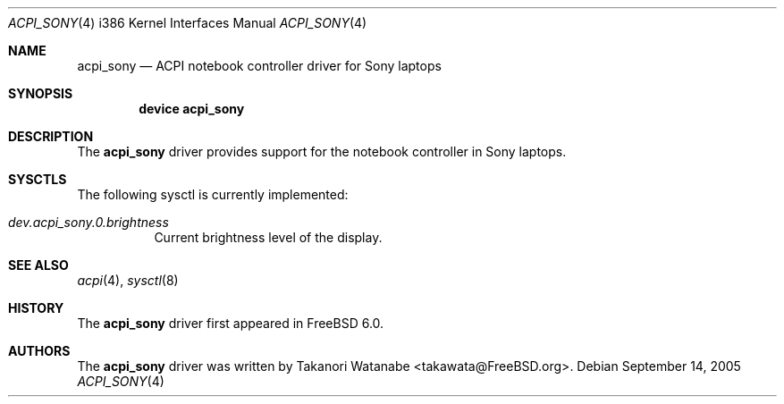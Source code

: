 .\" Copyright (c) 2005 Christian Brueffer
.\" All rights reserved.
.\"
.\" Redistribution and use in source and binary forms, with or without
.\" modification, are permitted provided that the following conditions
.\" are met:
.\" 1. Redistributions of source code must retain the above copyright
.\"    notice, this list of conditions and the following disclaimer.
.\" 2. Redistributions in binary form must reproduce the above copyright
.\"    notice, this list of conditions and the following disclaimer in the
.\"    documentation and/or other materials provided with the distribution.
.\"
.\" THIS SOFTWARE IS PROVIDED BY THE AUTHOR AND CONTRIBUTORS ``AS IS'' AND
.\" ANY EXPRESS OR IMPLIED WARRANTIES, INCLUDING, BUT NOT LIMITED TO, THE
.\" IMPLIED WARRANTIES OF MERCHANTABILITY AND FITNESS FOR A PARTICULAR PURPOSE
.\" ARE DISCLAIMED.  IN NO EVENT SHALL THE AUTHOR OR CONTRIBUTORS BE LIABLE
.\" FOR ANY DIRECT, INDIRECT, INCIDENTAL, SPECIAL, EXEMPLARY, OR CONSEQUENTIAL
.\" DAMAGES (INCLUDING, BUT NOT LIMITED TO, PROCUREMENT OF SUBSTITUTE GOODS
.\" OR SERVICES; LOSS OF USE, DATA, OR PROFITS; OR BUSINESS INTERRUPTION)
.\" HOWEVER CAUSED AND ON ANY THEORY OF LIABILITY, WHETHER IN CONTRACT, STRICT
.\" LIABILITY, OR TORT (INCLUDING NEGLIGENCE OR OTHERWISE) ARISING IN ANY WAY
.\" OUT OF THE USE OF THIS SOFTWARE, EVEN IF ADVISED OF THE POSSIBILITY OF
.\" SUCH DAMAGE.
.\"
.\" $FreeBSD: src/share/man/man4/man4.i386/acpi_sony.4,v 1.2 2005/11/18 13:53:36 ru Exp $
.\"
.Dd September 14, 2005
.Dt ACPI_SONY 4 i386
.Os
.Sh NAME
.Nm acpi_sony
.Nd "ACPI notebook controller driver for Sony laptops"
.Sh SYNOPSIS
.Cd "device acpi_sony"
.Sh DESCRIPTION
The
.Nm
driver provides support for the notebook controller in Sony laptops.
.Sh SYSCTLS
The following sysctl is currently implemented:
.Bl -tag -width indent
.It Va dev.acpi_sony.0.brightness
Current brightness level of the display.
.El
.Sh SEE ALSO
.Xr acpi 4 ,
.Xr sysctl 8
.Sh HISTORY
The
.Nm
driver first appeared in
.Fx 6.0 .
.Sh AUTHORS
The
.Nm
driver was written by
.An Takanori Watanabe Aq takawata@FreeBSD.org .
